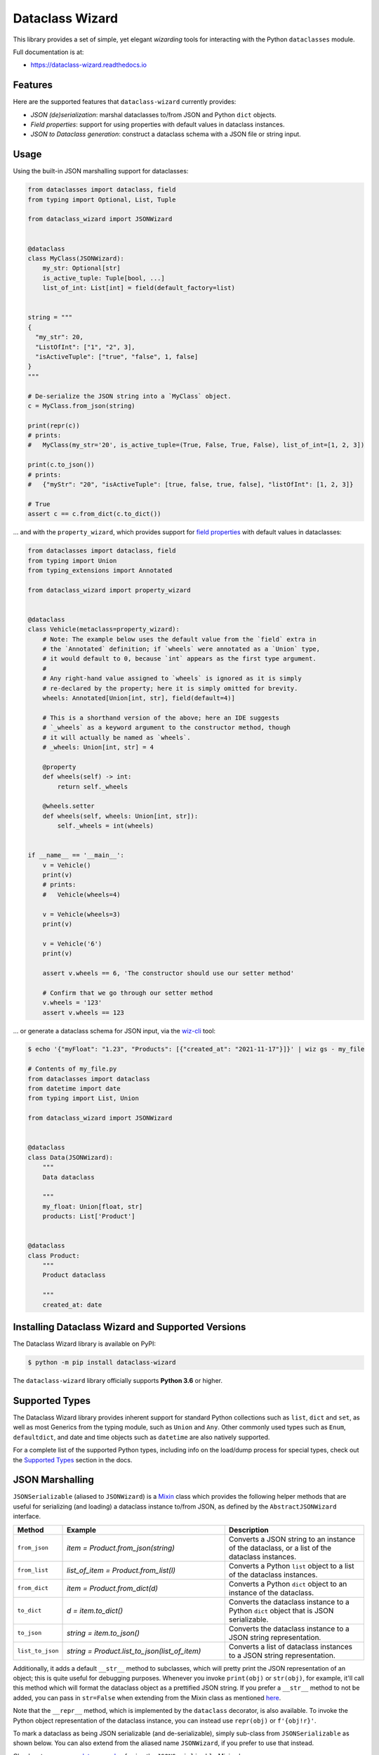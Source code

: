 ================
Dataclass Wizard
================


.. image:: https://img.shields.io/pypi/v/dataclass-wizard.svg
        :target: https://pypi.org/project/dataclass-wizard

.. image:: https://img.shields.io/pypi/pyversions/dataclass-wizard.svg
        :target: https://pypi.org/project/dataclass-wizard

.. image:: https://github.com/rnag/dataclass-wizard/actions/workflows/dev.yml/badge.svg
        :target: https://github.com/rnag/dataclass-wizard/actions/workflows/dev.yml

.. image:: https://readthedocs.org/projects/dataclass-wizard/badge/?version=latest
        :target: https://dataclass-wizard.readthedocs.io/en/latest/?version=latest
        :alt: Documentation Status


.. image:: https://pyup.io/repos/github/rnag/dataclass-wizard/shield.svg
     :target: https://pyup.io/repos/github/rnag/dataclass-wizard/
     :alt: Updates



This library provides a set of simple, yet elegant *wizarding* tools for
interacting with the Python ``dataclasses`` module.

Full documentation is at:

* https://dataclass-wizard.readthedocs.io

Features
--------
Here are the supported features that ``dataclass-wizard`` currently provides:

-  *JSON (de)serialization*: marshal dataclasses to/from JSON and Python
   ``dict`` objects.
-  *Field properties*: support for using properties with default
   values in dataclass instances.
-  *JSON to Dataclass generation*: construct a dataclass schema with a JSON file
   or string input.

Usage
-----

Using the built-in JSON marshalling support for dataclasses:

.. code:: python3

    from dataclasses import dataclass, field
    from typing import Optional, List, Tuple

    from dataclass_wizard import JSONWizard


    @dataclass
    class MyClass(JSONWizard):
        my_str: Optional[str]
        is_active_tuple: Tuple[bool, ...]
        list_of_int: List[int] = field(default_factory=list)


    string = """
    {
      "my_str": 20,
      "ListOfInt": ["1", "2", 3],
      "isActiveTuple": ["true", "false", 1, false]
    }
    """

    # De-serialize the JSON string into a `MyClass` object.
    c = MyClass.from_json(string)

    print(repr(c))
    # prints:
    #   MyClass(my_str='20', is_active_tuple=(True, False, True, False), list_of_int=[1, 2, 3])

    print(c.to_json())
    # prints:
    #   {"myStr": "20", "isActiveTuple": [true, false, true, false], "listOfInt": [1, 2, 3]}

    # True
    assert c == c.from_dict(c.to_dict())

... and with the ``property_wizard``, which provides support for
`field properties`_ with default values in dataclasses:

.. code:: python3

    from dataclasses import dataclass, field
    from typing import Union
    from typing_extensions import Annotated

    from dataclass_wizard import property_wizard


    @dataclass
    class Vehicle(metaclass=property_wizard):
        # Note: The example below uses the default value from the `field` extra in
        # the `Annotated` definition; if `wheels` were annotated as a `Union` type,
        # it would default to 0, because `int` appears as the first type argument.
        #
        # Any right-hand value assigned to `wheels` is ignored as it is simply
        # re-declared by the property; here it is simply omitted for brevity.
        wheels: Annotated[Union[int, str], field(default=4)]

        # This is a shorthand version of the above; here an IDE suggests
        # `_wheels` as a keyword argument to the constructor method, though
        # it will actually be named as `wheels`.
        # _wheels: Union[int, str] = 4

        @property
        def wheels(self) -> int:
            return self._wheels

        @wheels.setter
        def wheels(self, wheels: Union[int, str]):
            self._wheels = int(wheels)


    if __name__ == '__main__':
        v = Vehicle()
        print(v)
        # prints:
        #   Vehicle(wheels=4)

        v = Vehicle(wheels=3)
        print(v)

        v = Vehicle('6')
        print(v)

        assert v.wheels == 6, 'The constructor should use our setter method'

        # Confirm that we go through our setter method
        v.wheels = '123'
        assert v.wheels == 123

... or generate a dataclass schema for JSON input, via the `wiz-cli`_ tool:

.. code:: shell

    $ echo '{"myFloat": "1.23", "Products": [{"created_at": "2021-11-17"}]}' | wiz gs - my_file

    # Contents of my_file.py
    from dataclasses import dataclass
    from datetime import date
    from typing import List, Union

    from dataclass_wizard import JSONWizard


    @dataclass
    class Data(JSONWizard):
        """
        Data dataclass

        """
        my_float: Union[float, str]
        products: List['Product']


    @dataclass
    class Product:
        """
        Product dataclass

        """
        created_at: date


Installing Dataclass Wizard and Supported Versions
--------------------------------------------------
The Dataclass Wizard library is available on PyPI:

.. code-block:: shell

    $ python -m pip install dataclass-wizard

The ``dataclass-wizard`` library officially supports **Python 3.6** or higher.


Supported Types
---------------

The Dataclass Wizard library provides inherent support for standard Python collections
such as ``list``, ``dict`` and ``set``, as well as most Generics from the typing
module, such as ``Union`` and ``Any``. Other commonly used types such as ``Enum``,
``defaultdict``, and date and time objects such as ``datetime`` are also natively
supported.

For a complete list of the supported Python types, including info on the
load/dump process for special types, check out the `Supported Types`_ section
in the docs.

JSON Marshalling
----------------

``JSONSerializable`` (aliased to ``JSONWizard``) is a Mixin_ class which
provides the following helper methods that are useful for serializing (and loading)
a dataclass instance to/from JSON, as defined by the ``AbstractJSONWizard``
interface.

.. list-table::
   :widths: 10 40 35
   :header-rows: 1

   * - Method
     - Example
     - Description
   * - ``from_json``
     - `item = Product.from_json(string)`
     - Converts a JSON string to an instance of the
       dataclass, or a list of the dataclass instances.
   * - ``from_list``
     - `list_of_item = Product.from_list(l)`
     - Converts a Python ``list`` object to a list of the
       dataclass instances.
   * - ``from_dict``
     - `item = Product.from_dict(d)`
     - Converts a Python ``dict`` object to an instance
       of the dataclass.
   * - ``to_dict``
     - `d = item.to_dict()`
     - Converts the dataclass instance to a Python ``dict``
       object that is JSON serializable.
   * - ``to_json``
     - `string = item.to_json()`
     - Converts the dataclass instance to a JSON string
       representation.
   * - ``list_to_json``
     - `string = Product.list_to_json(list_of_item)`
     - Converts a list of dataclass instances to a JSON string
       representation.

Additionally, it adds a default ``__str__`` method to subclasses, which will
pretty print the JSON representation of an object; this is quite useful for
debugging purposes. Whenever you invoke ``print(obj)`` or ``str(obj)``, for
example, it'll call this method which will format the dataclass object as
a prettified JSON string. If you prefer a ``__str__`` method to not be
added, you can pass in ``str=False`` when extending from the Mixin class
as mentioned `here <https://dataclass-wizard.readthedocs.io/en/latest/common_use_cases/skip_the_str.html>`_.

Note that the ``__repr__`` method, which is implemented by the
``dataclass`` decorator, is also available. To invoke the Python object
representation of the dataclass instance, you can instead use
``repr(obj)`` or ``f'{obj!r}'``.

To mark a dataclass as being JSON serializable (and
de-serializable), simply sub-class from ``JSONSerializable`` as shown
below. You can also extend from the aliased name ``JSONWizard``, if you
prefer to use that instead.

Check out a `more complete example`_ of using the ``JSONSerializable``
Mixin class.

No Inheritance Needed
---------------------

It is important to note that the main purpose of sub-classing from
``JSONWizard`` Mixin class is to provide helper methods like ``from_dict``
and ``to_dict``, which makes it much more convenient and easier to load or
dump your data class from and to JSON.

That is, it's meant to *complement* the usage of the ``dataclass`` decorator,
rather than to serve as a drop-in replacement for data classes, or to provide type
validation for example; there are already excellent libraries like `pydantic`_ that
provide these features if so desired.

However, there may be use cases where we prefer to do away with the class
inheritance model introduced by the Mixin class. In the interests of convenience
and also so that data classes can be used *as is*, the Dataclass
Wizard library provides the helper functions ``fromlist`` and ``fromdict``
for de-serialization, and ``asdict`` for serialization. These functions also
work recursively, so there is full support for nested dataclasses -- just as with
the class inheritance approach.

Here is an example to demonstrate the usage of these helper functions:

.. code:: python3

    from dataclasses import dataclass, field
    from datetime import datetime
    from typing import List, Union

    from dataclass_wizard import fromdict, asdict, DumpMeta


    @dataclass
    class A:
        created_at: datetime
        list_of_b: List['B'] = field(default_factory=list)


    @dataclass
    class B:
        status: Union[int, str]


    source_dict = {'createdAt': '2010-06-10 15:50:00Z',
                   'List-Of-B': [{'status': '200'}]}

    # De-serialize the JSON dictionary object into an `A` instance.
    a = fromdict(A, source_dict)

    print(repr(a))
    # A(created_at=datetime.datetime(2010, 6, 10, 15, 50, tzinfo=datetime.timezone.utc), list_of_b=[B(status='200')])

    # Serialize the `A` instance to a Python dict object with a
    # custom dump config, for example one which converts converts
    # datetime objects to a unix timestamp (as an int).
    json_dict = asdict(a, DumpMeta(A, marshal_date_time_as='TIMESTAMP'))

    expected_dict = {'createdAt': 1276185000, 'listOfB': [{'status': '200'}]}

    # Assert that we get the expected dictionary object.
    assert json_dict == expected_dict

Custom Key Mappings
-------------------

If you ever find the need to add a `custom mapping`_ of a JSON key to a dataclass
field (or vice versa), the helper function ``json_field`` -- which can be
considered an alias to ``dataclasses.field()`` -- is one approach that can
resolve this.

Example below:

.. code:: python3

    from dataclasses import dataclass

    from dataclass_wizard import JSONSerializable, json_field


    @dataclass
    class MyClass(JSONSerializable):

        my_str: str = json_field('myString1', all=True)


    # De-serialize a dictionary object with the newly mapped JSON key.
    d = {'myString1': 'Testing'}
    c = MyClass.from_dict(d)

    print(repr(c))
    # prints:
    #   MyClass(my_str='Testing')

    # Assert we get the same dictionary object when serializing the instance.
    assert c.to_dict() == d

Extending from ``Meta``
-----------------------

Looking to change how ``date`` and ``datetime`` objects are serialized to JSON? Or
prefer that field names appear in *snake case* when a dataclass instance is serialized?

The inner ``Meta`` class allows easy configuration of such settings, as
shown below; and as a nice bonus, IDEs should be able to assist with code completion
along the way.

.. code:: python3

    from dataclasses import dataclass
    from datetime import date

    from dataclass_wizard import JSONWizard
    from dataclass_wizard.enums import DateTimeTo


    @dataclass
    class MyClass(JSONWizard):

        class _(JSONWizard.Meta):
            marshal_date_time_as = DateTimeTo.TIMESTAMP
            key_transform_with_dump = 'SNAKE'

        my_str: str
        my_date: date


    data = {'my_str': 'test', 'myDATE': '2010-12-30'}

    c = MyClass.from_dict(data)

    print(repr(c))
    # prints:
    #   MyClass(my_str='test', my_date=datetime.date(2010, 12, 30))

    string = c.to_json()
    print(string)
    # prints:
    #   {"my_str": "test", "my_date": 1293685200}

Other Uses for ``Meta``
~~~~~~~~~~~~~~~~~~~~~~~

Here are a few additional use cases for the inner ``Meta`` class. Note that
a full list of available settings can be found in the `Meta`_ section in the docs.

Debug Mode
##########

Enables additional (more verbose) log output. For example, a message can be
logged whenever an unknown JSON key is encountered when
``from_dict`` or ``from_json`` is called.

This also results in more helpful error messages during the JSON load
(de-serialization) process, such as when values are an invalid type --
i.e. they don't match the annotation for the field. This can be particularly
useful for debugging purposes.

Handle Unknown JSON Keys
########################

The default behavior is to ignore any unknown or extraneous JSON keys that are
encountered when ``from_dict`` or ``from_json`` is called, and emit a "warning"
which is visible when *debug* mode is enabled (and logging is properly configured).
An unknown key is one that does not have a known mapping to a dataclass field.

However, we can also raise an error in such cases if desired. The below
example demonstrates a use case where we want to raise an error when
an unknown JSON key is encountered in the  *load* (de-serialization) process.

.. code:: python3

    import logging
    from dataclasses import dataclass

    from dataclass_wizard import JSONWizard
    from dataclass_wizard.errors import UnknownJSONKey


    # Sets up application logging if we haven't already done so
    logging.basicConfig(level='INFO')


    @dataclass
    class MyClass(JSONWizard):

        class _(JSONWizard.Meta):
            # True to enable Debug mode for additional (more verbose) log output.
            debug_enabled = True
            # True to raise an class:`UnknownJSONKey` when an unmapped JSON key is
            # encountered when `from_dict` or `from_json` is called.
            raise_on_unknown_json_key = True

        my_str: str
        my_float: float


    d = {
        'myStr': 'string',
        'my_float': '1.23',
        # Notice how this key is not mapped to a known dataclass field!
        'my_bool': 'Testing'
    }

    # Try to de-serialize the dictionary object into a `MyClass` object.
    try:
        c = MyClass.from_dict(d)
    except UnknownJSONKey as e:
        print('Received error:', type(e).__name__)
        print('Unknown JSON key:', e.json_key)
        print('JSON object:', e.obj)
        print('Known Fields:', e.fields)
    else:
        print('Successfully de-serialized the JSON object.')
        print(repr(c))

Serialization Options
---------------------

The following parameters can be used to fine-tune and control how the serialization of a
dataclass instance to a Python ``dict`` object or JSON string is handled.

Skip Defaults
~~~~~~~~~~~~~

A common use case is skipping fields with default values - based on the ``default``
or ``default_factory`` argument to ``dataclasses.field`` - in the serialization
process.

The attribute ``skip_defaults`` in the inner ``Meta`` class can be enabled, to exclude
such field values from serialization.The ``to_dict`` method (or the ``asdict`` helper
function) can also be passed an ``skip_defaults`` argument, which should have the same
result. An example of both these approaches is shown below.

.. code:: python3

    from collections import defaultdict
    from dataclasses import field, dataclass
    from typing import DefaultDict, List

    from dataclass_wizard import JSONWizard


    @dataclass
    class MyClass(JSONWizard):

        class _(JSONWizard.Meta):
            skip_defaults = True

        my_str: str
        other_str: str = 'any value'
        optional_str: str = None
        my_list: List[str] = field(default_factory=list)
        my_dict: DefaultDict[str, List[float]] = field(
            default_factory=lambda: defaultdict(list))


    print('-- Load (Deserialize)')
    c = MyClass('abc')
    print(f'Instance: {c!r}')

    print('-- Dump (Serialize)')
    string = c.to_json()
    print(string)

    assert string == '{"myStr": "abc"}'

    print('-- Dump (with `skip_defaults=False`)')
    print(c.to_dict(skip_defaults=False))

Exclude Fields
~~~~~~~~~~~~~~

You can also exclude specific dataclass fields (and their values) from the serialization
process. There are two approaches that can be used for this purpose:

* The argument ``dump=False`` can be passed in to the ``json_key`` and ``json_field``
  helper functions. Note that this is a more permanent option, as opposed to the one
  below.

* The ``to_dict`` method (or the ``asdict`` helper function ) can be passed
  an ``exclude`` argument, containing a list of one or more dataclass field names
  to exclude from the serialization process.

Additionally, here is an example to demonstrate usage of both these approaches:

.. code:: python3

    from dataclasses import dataclass
    from typing import Annotated

    from dataclass_wizard import JSONWizard, json_key, json_field


    @dataclass
    class MyClass(JSONWizard):

        my_str: str
        my_int: int
        other_str: Annotated[str, json_key('AnotherStr', dump=False)]
        my_bool: bool = json_field('TestBool', dump=False)


    data = {'MyStr': 'my string',
            'myInt': 1,
            'AnotherStr': 'testing 123',
            'TestBool': True}

    print('-- From Dict')
    c = MyClass.from_dict(data)
    print(f'Instance: {c!r}')

    # dynamically exclude the `my_int` field from serialization
    additional_exclude = ('my_int',)

    print('-- To Dict')
    out_dict = c.to_dict(exclude=additional_exclude)
    print(out_dict)

    assert out_dict == {'myStr': 'my string'}

Field Properties
----------------

The Python ``dataclasses`` library has some `key limitations`_
with how it currently handles properties and default values.

The ``dataclass-wizard`` package natively provides support for using
field properties with default values in dataclasses. The main use case
here is to assign an initial value to the field property, if one is not
explicitly passed in via the constructor method.

To use it, simply import
the ``property_wizard`` helper function, and add it as a metaclass on
any dataclass where you would benefit from using field properties with
default values. The metaclass also pairs well with the ``JSONSerializable``
mixin class.

For more examples and important how-to's on properties with default values,
refer to the `Using Field Properties`_ section in the documentation.

Contributing
------------

Contributions are welcome! Open a pull request to fix a bug, or `open an issue`_
to discuss a new feature or change.

Check out the `Contributing`_ section in the docs for more info.

Credits
-------

This package was created with Cookiecutter_ and the `rnag/cookiecutter-pypackage`_ project template.

.. _Cookiecutter: https://github.com/cookiecutter/cookiecutter
.. _`rnag/cookiecutter-pypackage`: https://github.com/rnag/cookiecutter-pypackage
.. _`Contributing`: https://dataclass-wizard.readthedocs.io/en/latest/contributing.html
.. _`open an issue`: https://github.com/rnag/dataclass-wizard/issues
.. _`Supported Types`: https://dataclass-wizard.readthedocs.io/en/latest/overview.html#supported-types
.. _`Mixin`: https://stackoverflow.com/a/547714/10237506
.. _`Meta`: https://dataclass-wizard.readthedocs.io/en/latest/common_use_cases/meta.html
.. _`pydantic`: https://pydantic-docs.helpmanual.io/
.. _`Using Field Properties`: https://dataclass-wizard.readthedocs.io/en/latest/using_field_properties.html
.. _`field properties`: https://dataclass-wizard.readthedocs.io/en/latest/using_field_properties.html
.. _`custom mapping`: https://dataclass-wizard.readthedocs.io/en/latest/common_use_cases/custom_key_mappings.html
.. _`wiz-cli`: https://dataclass-wizard.readthedocs.io/en/latest/wiz_cli.html
.. _`key limitations`: https://florimond.dev/en/posts/2018/10/reconciling-dataclasses-and-properties-in-python/
.. _`more complete example`: https://dataclass-wizard.readthedocs.io/en/latest/examples.html#a-more-complete-example

